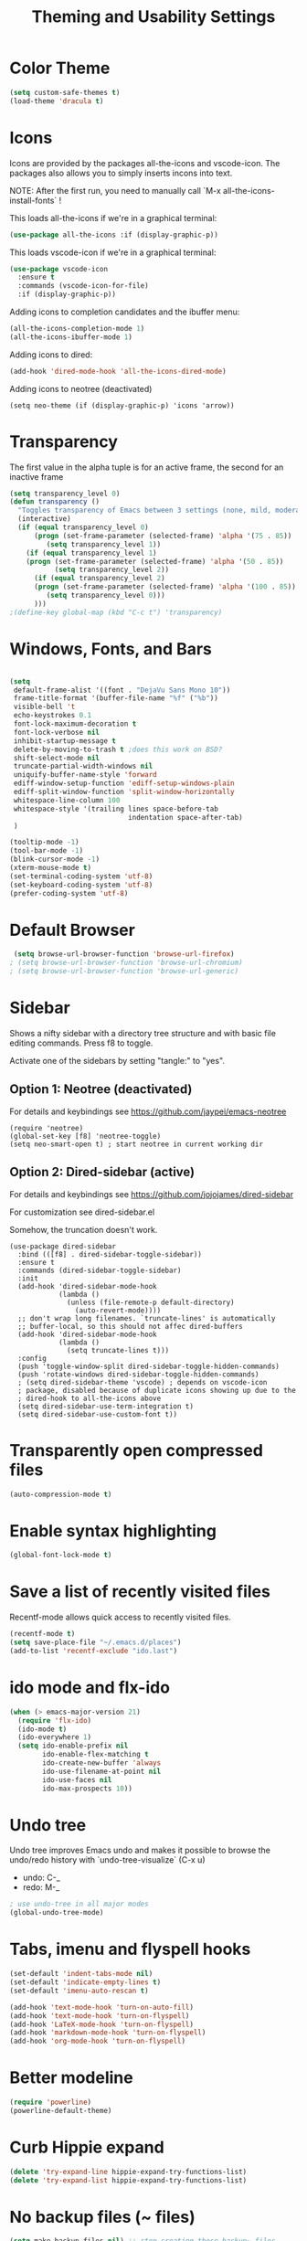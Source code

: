 #+TITLE: Theming and Usability Settings

* Color Theme
#+begin_src emacs-lisp
  (setq custom-safe-themes t)
  (load-theme 'dracula t)
#+end_src

* Icons
Icons are provided by the packages all-the-icons and vscode-icon. The
packages also allows you to simply inserts incons into text.

NOTE: After the first run, you need to manually call `M-x
all-the-icons-install-fonts` !

This loads all-the-icons if we're in a graphical terminal:
#+begin_src emacs-lisp
  (use-package all-the-icons :if (display-graphic-p))
#+end_src

This loads vscode-icon if we're in a graphical terminal:
#+begin_src emacs-lisp
    (use-package vscode-icon
      :ensure t
      :commands (vscode-icon-for-file)
      :if (display-graphic-p))
#+end_src

Adding icons to completion candidates and the ibuffer menu:
#+begin_src emacs-lisp
(all-the-icons-completion-mode 1)
(all-the-icons-ibuffer-mode 1)
#+end_src

Adding icons to dired:
#+begin_src emacs-lisp
(add-hook 'dired-mode-hook 'all-the-icons-dired-mode)
#+end_src

Adding icons to neotree (deactivated)
#+begin_src emacs-lisp tangle: no
(setq neo-theme (if (display-graphic-p) 'icons 'arrow))
#+end_src

* Transparency
The first value in the alpha tuple is for an active frame, the second
for an inactive frame

#+begin_src emacs-lisp :tangle no
(setq transparency_level 0)
(defun transparency ()
  "Toggles transparency of Emacs between 3 settings (none, mild, moderate)."
  (interactive)
  (if (equal transparency_level 0)
      (progn (set-frame-parameter (selected-frame) 'alpha '(75 . 85))
         (setq transparency_level 1))
    (if (equal transparency_level 1)
    (progn (set-frame-parameter (selected-frame) 'alpha '(50 . 85))
           (setq transparency_level 2))
      (if (equal transparency_level 2)
      (progn (set-frame-parameter (selected-frame) 'alpha '(100 . 85))
         (setq transparency_level 0)))
      )))
;(define-key global-map (kbd "C-c t") 'transparency)
#+end_src

* Windows, Fonts, and Bars
#+begin_src emacs-lisp 

  (setq
   default-frame-alist '((font . "DejaVu Sans Mono 10"))
   frame-title-format '(buffer-file-name "%f" ("%b"))
   visible-bell 't 
   echo-keystrokes 0.1
   font-lock-maximum-decoration t
   font-lock-verbose nil
   inhibit-startup-message t
   delete-by-moving-to-trash t ;does this work on BSD?
   shift-select-mode nil
   truncate-partial-width-windows nil
   uniquify-buffer-name-style 'forward
   ediff-window-setup-function 'ediff-setup-windows-plain
   ediff-split-window-function 'split-window-horizontally
   whitespace-line-column 100
   whitespace-style '(trailing lines space-before-tab
                               indentation space-after-tab)
   )

  (tooltip-mode -1)
  (tool-bar-mode -1)
  (blink-cursor-mode -1)
  (xterm-mouse-mode t)
  (set-terminal-coding-system 'utf-8)
  (set-keyboard-coding-system 'utf-8)
  (prefer-coding-system 'utf-8)

#+end_src
* Default Browser
#+begin_src emacs-lisp 
 (setq browse-url-browser-function 'browse-url-firefox)
; (setq browse-url-browser-function 'browse-url-chromium)
; (setq browse-url-browser-function 'browse-url-generic)
#+end_src
* Sidebar
Shows a nifty sidebar with a directory tree structure and with basic
file editing commands. Press f8 to toggle. 

Activate one of the sidebars by setting "tangle:" to "yes".

** Option 1: Neotree (deactivated)
For details and keybindings see
https://github.com/jaypei/emacs-neotree

#+begin_src emacs-lisp tangle: no
  (require 'neotree)
  (global-set-key [f8] 'neotree-toggle)
  (setq neo-smart-open t) ; start neotree in current working dir
#+end_src

** Option 2: Dired-sidebar (active)
For details and keybindings see
https://github.com/jojojames/dired-sidebar

For customization see dired-sidebar.el

Somehow, the truncation doesn't work.

#+begin_src emacs-lisp tangle: yes
  (use-package dired-sidebar
    :bind (([f8] . dired-sidebar-toggle-sidebar))
    :ensure t
    :commands (dired-sidebar-toggle-sidebar)
    :init
    (add-hook 'dired-sidebar-mode-hook
              (lambda ()
                (unless (file-remote-p default-directory)
                  (auto-revert-mode))))
    ;; don't wrap long filenames. `truncate-lines' is automatically
    ;; buffer-local, so this should not affec dired-buffers
    (add-hook 'dired-sidebar-mode-hook
              (lambda () 
                (setq truncate-lines t)))
    :config
    (push 'toggle-window-split dired-sidebar-toggle-hidden-commands)
    (push 'rotate-windows dired-sidebar-toggle-hidden-commands)
    ; (setq dired-sidebar-theme 'vscode) ; depends on vscode-icon
    ; package, disabled because of duplicate icons showing up due to the
    ; dired-hook to all-the-icons above
    (setq dired-sidebar-use-term-integration t)
    (setq dired-sidebar-use-custom-font t))
#+end_src

* Transparently open compressed files
#+begin_src emacs-lisp
  (auto-compression-mode t)
#+end_src
* Enable syntax highlighting 
#+begin_src emacs-lisp
  (global-font-lock-mode t)
#+end_src
* Save a list of recently visited files
Recentf-mode allows quick access to recently visited files.

#+begin_src emacs-lisp 
  (recentf-mode t)
  (setq save-place-file "~/.emacs.d/places")
  (add-to-list 'recentf-exclude "ido.last")
#+end_src

* ido mode and flx-ido
#+begin_src emacs-lisp 
  (when (> emacs-major-version 21)
    (require 'flx-ido) 
    (ido-mode t)
    (ido-everywhere 1)
    (setq ido-enable-prefix nil
          ido-enable-flex-matching t
          ido-create-new-buffer 'always
          ido-use-filename-at-point nil
          ido-use-faces nil
          ido-max-prospects 10))
#+end_src
* Undo tree
Undo tree improves Emacs undo and makes it possible to browse the
undo/redo history with `undo-tree-visualize` (C-x u)
- undo: C-_ 
- redo: M-_
#+begin_src emacs-lisp :tangle yes
  ; use undo-tree in all major modes
  (global-undo-tree-mode)
#+end_src
* Tabs, imenu and flyspell hooks

#+begin_src emacs-lisp 
  (set-default 'indent-tabs-mode nil)
  (set-default 'indicate-empty-lines t)
  (set-default 'imenu-auto-rescan t)
  
  (add-hook 'text-mode-hook 'turn-on-auto-fill)
  (add-hook 'text-mode-hook 'turn-on-flyspell)
  (add-hook 'LaTeX-mode-hook 'turn-on-flyspell)
  (add-hook 'markdown-mode-hook 'turn-on-flyspell)
  (add-hook 'org-mode-hook 'turn-on-flyspell)
#+end_src
* Better modeline
#+begin_src emacs-lisp
  (require 'powerline)
  (powerline-default-theme)
#+end_src
* Curb Hippie expand
#+begin_src emacs-lisp
  (delete 'try-expand-line hippie-expand-try-functions-list)
  (delete 'try-expand-list hippie-expand-try-functions-list)
#+end_src

* No backup files (~ files)
#+begin_src emacs-lisp
(setq make-backup-files nil) ;; stop creating those backup~ files
(setq auto-save-default nil) ;; stop creating those #autosave# files
#+end_src

* Associate modes with file extensions
#+begin_src emacs-lisp
(add-to-list 'auto-mode-alist '("COMMIT_EDITMSG$" . diff-mode))
(add-to-list 'auto-mode-alist '("\\.css$" . css-mode))
(require 'yaml-mode)
(add-to-list 'auto-mode-alist '("\\.ya?ml$" . yaml-mode))
(add-to-list 'auto-mode-alist '("\\.rb$" . ruby-mode))
(add-to-list 'auto-mode-alist '("Rakefile$" . ruby-mode))
#+end_src

* Unified diff
#+begin_src emacs-lisp
(setq diff-switches "-u")
#+end_src
* Color Theme Tweaks for Org and LaTeX
These settings adjust the height of some headings in Org and LaTeX
mode, as well as turning off the sans-serif heading style that AucTeX
defaults to.

#+begin_src emacs-lisp
  (add-hook 'latex-mode-hook 
            (lambda ()
              (set-face-attribute 'font-latex-sectioning-5-face nil :inherit nil :foreground "#b58900")
              (set-face-attribute 'font-latex-sectioning-0-face nil :height 3)
              (set-face-attribute 'font-latex-sectioning-1-face nil :height 2)
              (set-face-attribute 'font-latex-sectioning-2-face nil :height 1.5)
              (set-face-attribute 'font-latex-sectioning-3-face nil :height 1.2)
              (set-face-attribute 'font-latex-sectioning-4-face nil :height 1.0)))
  
   (add-hook 'org-mode-hook 
             (lambda ()
               (set-face-attribute 'org-level-1 nil :height 1.5)
               (set-face-attribute 'org-level-2 nil :height 1.2)
               (set-face-attribute 'org-level-3 nil :height 1.1)
               (set-face-attribute 'org-level-4 nil :height 1.1)
               (set-face-attribute 'org-level-5 nil :height 1.1)))
#+end_src
* Uniquify Buffer Names
When you have buffers with the same filenames in different folders. 
#+begin_src emacs-lisp
  (require 'uniquify)
  (setq uniquify-buffer-name-style 'post-forward-angle-brackets)  
#+end_src
* Start Emacs with an eshell open

#+begin_src emacs-lisp
(add-hook 'emacs-startup-hook 'eshell)
#+end_src

* Silent auto-revert
Prevent auto-revert-mode from clogging the minibuffer mit status messages
#+begin_src emacs-lisp
(setq auto-revert-verbose nil)
#+end_src
